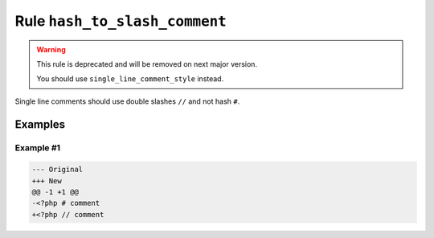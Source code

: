 ==============================
Rule ``hash_to_slash_comment``
==============================

.. warning:: This rule is deprecated and will be removed on next major version.

   You should use ``single_line_comment_style`` instead.

Single line comments should use double slashes ``//`` and not hash ``#``.

Examples
--------

Example #1
~~~~~~~~~~

.. code-block:: diff

   --- Original
   +++ New
   @@ -1 +1 @@
   -<?php # comment
   +<?php // comment
